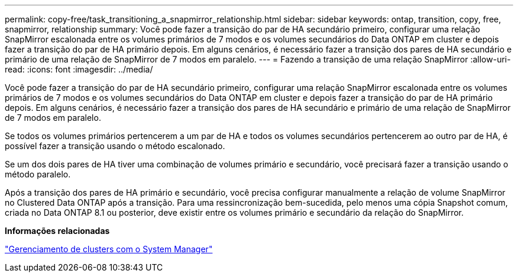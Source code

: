 ---
permalink: copy-free/task_transitioning_a_snapmirror_relationship.html 
sidebar: sidebar 
keywords: ontap, transition, copy, free, snapmirror, relationship 
summary: Você pode fazer a transição do par de HA secundário primeiro, configurar uma relação SnapMirror escalonada entre os volumes primários de 7 modos e os volumes secundários do Data ONTAP em cluster e depois fazer a transição do par de HA primário depois. Em alguns cenários, é necessário fazer a transição dos pares de HA secundário e primário de uma relação de SnapMirror de 7 modos em paralelo. 
---
= Fazendo a transição de uma relação SnapMirror
:allow-uri-read: 
:icons: font
:imagesdir: ../media/


[role="lead"]
Você pode fazer a transição do par de HA secundário primeiro, configurar uma relação SnapMirror escalonada entre os volumes primários de 7 modos e os volumes secundários do Data ONTAP em cluster e depois fazer a transição do par de HA primário depois. Em alguns cenários, é necessário fazer a transição dos pares de HA secundário e primário de uma relação de SnapMirror de 7 modos em paralelo.

Se todos os volumes primários pertencerem a um par de HA e todos os volumes secundários pertencerem ao outro par de HA, é possível fazer a transição usando o método escalonado.

Se um dos dois pares de HA tiver uma combinação de volumes primário e secundário, você precisará fazer a transição usando o método paralelo.

Após a transição dos pares de HA primário e secundário, você precisa configurar manualmente a relação de volume SnapMirror no Clustered Data ONTAP após a transição. Para uma ressincronização bem-sucedida, pelo menos uma cópia Snapshot comum, criada no Data ONTAP 8.1 ou posterior, deve existir entre os volumes primário e secundário da relação do SnapMirror.

*Informações relacionadas*

https://docs.netapp.com/us-en/ontap/concept_administration_overview.html["Gerenciamento de clusters com o System Manager"]
